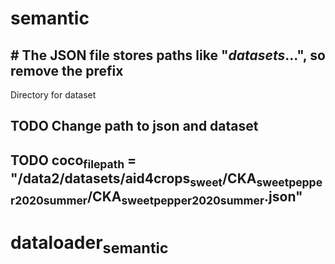 
* semantic
:PROPERTIES:
:org-remark-file: semantic.py
:END:

**         # The JSON file stores paths like "/datasets/...", so remove the prefix
:PROPERTIES:
:org-remark-id: 74fe9338
:org-remark-label: nil
:org-remark-beg: 4748
:org-remark-end: 4828
:org-remark-link: [[file:dataloader_semantic.py::135]]
:org-remark-original-text: # The JSON file stores paths like "/datasets/...", so remove the prefix
:END:
Directory for dataset

** TODO Change path to json and dataset
:PROPERTIES:
:org-remark-id: 94a93211
:org-remark-label: nil
:org-remark-beg: 13805
:org-remark-end: 13809
:org-remark-link: [[file:dataloader_semantic.py::353]]
:org-remark-original-text: file
:END:

** TODO coco_file_path   = "/data2/datasets/aid4crops_sweet/CKA_sweet_pepper_2020_summer/CKA_sweet_pepper_2020_summer.json"
:PROPERTIES:
:org-remark-id: cf96940d
:org-remark-label: nil
:org-remark-beg: 13800
:org-remark-end: 13916
:org-remark-link: [[file:dataloader_semantic.py::353]]
:org-remark-original-text: coco_file_path   = "/data2/datasets/aid4crops_sweet/CKA_sweet_pepper_2020_summer/CKA_sweet_pepper_2020_summer.json"
:END:

* dataloader_semantic
:PROPERTIES:
:org-remark-file: dataloader_semantic.py
:END:
